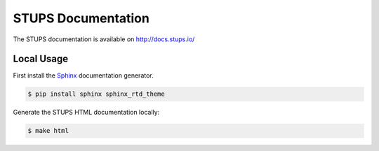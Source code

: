 ===================
STUPS Documentation
===================

.. image:: https://readthedocs.org/projects/stups/badge/?version=latest
   :target: https://readthedocs.org/projects/stups/?badge=latest
   :alt: Documentation Status

The STUPS documentation is available on http://docs.stups.io/

Local Usage
===========

First install the Sphinx_ documentation generator.

.. code-block:: bash

    $ pip install sphinx sphinx_rtd_theme


Generate the STUPS HTML documentation locally:

.. code-block:: bash

    $ make html

.. _Sphinx: http://sphinx-doc.org/
